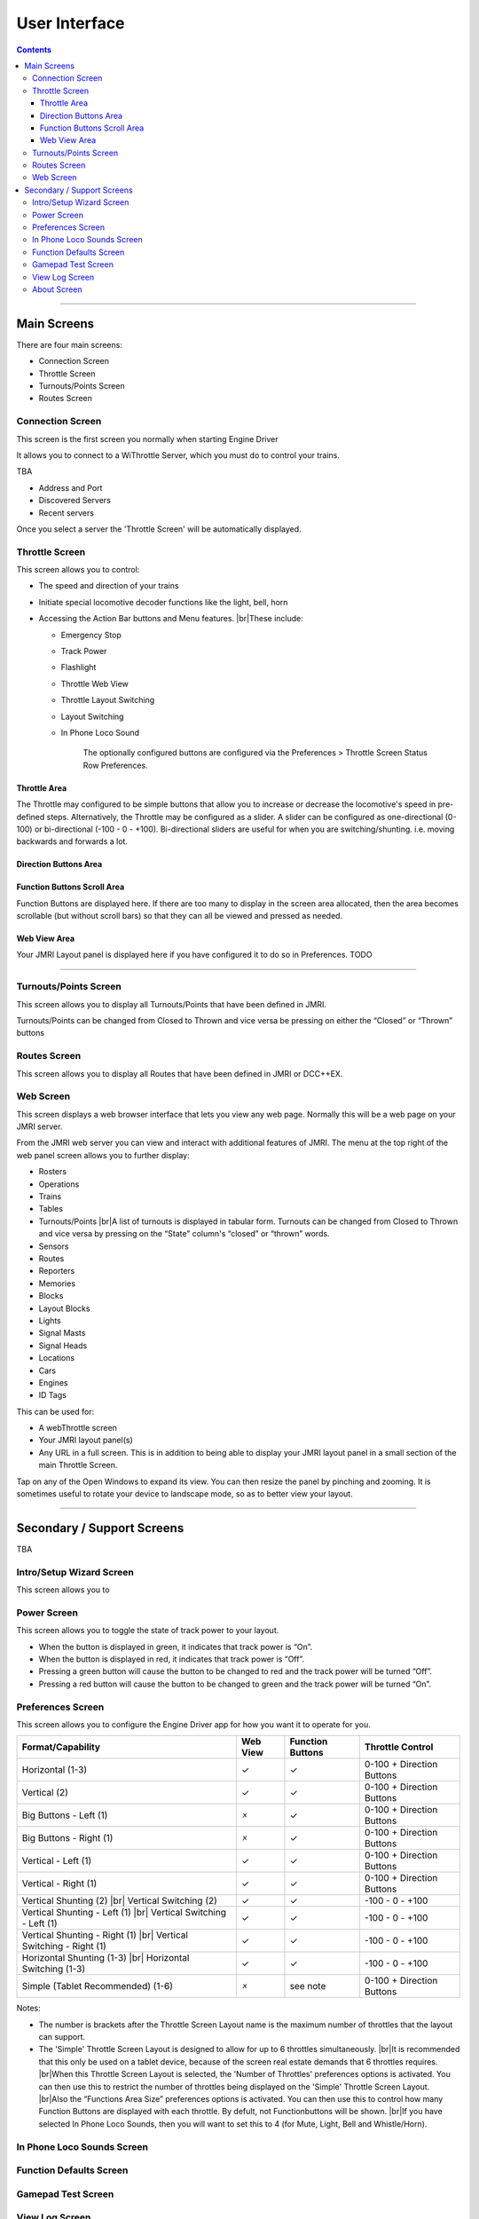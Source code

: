*******************************************
User Interface
*******************************************

.. meta::
   :description: JMRI Engine Driver Throttle
   :keywords: Engine Driver EngineDriver JMRI manual help interface

.. |br| raw:: html

   <br />

.. contents::
   :depth: 3
    
----

-------------
Main Screens
-------------

There are four main screens:

* Connection Screen
* Throttle Screen
* Turnouts/Points Screen
* Routes Screen

^^^^^^^^^^^^^^^^^
Connection Screen
^^^^^^^^^^^^^^^^^

This screen is the first screen you normally  when starting Engine Driver

It allows you to connect to a WiThrottle Server, which you must do to control your trains.

TBA

- Address and Port
- Discovered Servers
- Recent servers

Once you select a server the 'Throttle Screen' will be automatically displayed.

^^^^^^^^^^^^^^^^^^^^^^^^^^^^^^^
Throttle Screen
^^^^^^^^^^^^^^^^^^^^^^^^^^^^^^^

This screen allows you to control:

* The speed and direction of your trains
* Initiate special locomotive decoder functions like the light, bell, horn 
* Accessing the Action Bar buttons and Menu features. |br|\ These include:

  * Emergency Stop
  * Track Power
  * Flashlight
  * Throttle Web View
  * Throttle Layout Switching
  * Layout Switching
  * In Phone Loco Sound

      The optionally configured buttons are configured via the Preferences > Throttle Screen Status Row Preferences.

""""""""""""""""""""""""""""""""""""
Throttle Area
""""""""""""""""""""""""""""""""""""

The Throttle may configured to be simple buttons that allow you to increase or decrease the locomotive's speed in pre-defined steps.  Alternatively, the Throttle may be configured as a slider.  A slider can be configured as one-directional (0-100) or bi-directional (-100 - 0 - +100).  Bi-directional sliders are useful for when you are switching/shunting. i.e. moving backwards and forwards a lot.

""""""""""""""""""""""""""""""""""""
Direction Buttons Area
""""""""""""""""""""""""""""""""""""

""""""""""""""""""""""""""""""""""""
Function Buttons Scroll Area
""""""""""""""""""""""""""""""""""""

Function Buttons are displayed here.  If there are too many to display in the screen area allocated, then the area becomes scrollable (but without scroll bars) so that they can all be viewed and pressed as needed.

""""""""""""""""""""""""""""""""""""
Web View Area
""""""""""""""""""""""""""""""""""""

Your JMRI Layout panel is displayed here if you have configured it to do so in Preferences. TODO

----

^^^^^^^^^^^^^^^^^^^^^^^^^^^^^^^
Turnouts/Points Screen
^^^^^^^^^^^^^^^^^^^^^^^^^^^^^^^

This screen allows you to display all Turnouts/Points that have been defined in JMRI.

Turnouts/Points can be changed from Closed to Thrown and vice versa be pressing on either the “Closed” or “Thrown” buttons

^^^^^^^^^^^^^^^^^^^^^^^^^^^^^^^
Routes Screen
^^^^^^^^^^^^^^^^^^^^^^^^^^^^^^^

This screen allows you to display all Routes that have been defined in JMRI or DCC++EX.

^^^^^^^^^^^^^^^^^^^^^^^^^^^^^^^
Web Screen
^^^^^^^^^^^^^^^^^^^^^^^^^^^^^^^

This screen displays a web browser interface that lets you view any web page. Normally this will be a web page on your JMRI server. 

From the JMRI web server you can view and interact with additional features of JMRI.  The menu at the top right of the web panel screen allows you to further display:

* Rosters
* Operations
* Trains
* Tables
* Turnouts/Points |br|\ A list of turnouts is displayed in tabular form.  Turnouts can be changed from Closed to Thrown and vice versa by pressing on the “State” column's “closed” or “thrown” words.
* Sensors
* Routes
* Reporters
* Memories
* Blocks
* Layout Blocks
* Lights
* Signal Masts
* Signal Heads
* Locations
* Cars
* Engines
* ID Tags

This can be used for:

* A webThrottle screen
* Your JMRI layout panel(s)
* Any URL in a full screen.  This is in addition to being able to display your JMRI layout panel in a small section of the main Throttle Screen.

Tap on any of the Open Windows to expand its view.  You can then resize the panel by pinching and zooming.  It is sometimes useful to rotate your device to landscape mode, so as to better view your layout.


----

-------------------------------
Secondary / Support Screens
-------------------------------

TBA

^^^^^^^^^^^^^^^^^^^^^^^^^^^^^^^
Intro/Setup Wizard Screen
^^^^^^^^^^^^^^^^^^^^^^^^^^^^^^^

This screen allows you to 



^^^^^^^^^^^^^^^^^^^^^^^^^^^^^^^
Power Screen
^^^^^^^^^^^^^^^^^^^^^^^^^^^^^^^

This screen allows you to toggle the state of track power to your layout.

* When the button is displayed in green, it indicates that track power is “On”.
* When the button is displayed in red, it indicates that track power is “Off”.
* Pressing a green button will cause the button to be changed to red and the track power will be turned “Off”.
* Pressing a red button will cause the button to be changed to green and the track power will be turned “On”.

^^^^^^^^^^^^^^^^^^^^^^^^^^^^^^^
Preferences Screen
^^^^^^^^^^^^^^^^^^^^^^^^^^^^^^^

This screen allows you to configure the Engine Driver app for how you want it to operate for you.

+-----------------------------------+---------+---------+---------------------------+
|Format/Capability                  |Web View |Function |Throttle Control           |
|                                   |         |Buttons  |                           |
+===================================+=========+=========+===========================+
|Horizontal (1-3)                   |    ✓    |    ✓    |0-100 + Direction Buttons  |
+-----------------------------------+---------+---------+---------------------------+
|Vertical (2)                       |    ✓    |    ✓    |0-100 + Direction Buttons  |
+-----------------------------------+---------+---------+---------------------------+
|Big Buttons - Left (1)             |    🗴    |    ✓    |0-100 + Direction Buttons  |
+-----------------------------------+---------+---------+---------------------------+
|Big Buttons - Right (1)            |    🗴    |    ✓    |0-100 + Direction Buttons  |
+-----------------------------------+---------+---------+---------------------------+
|Vertical - Left (1)                |    ✓    |    ✓    |0-100 + Direction Buttons  |
+-----------------------------------+---------+---------+---------------------------+
|Vertical - Right (1)               |    ✓    |    ✓    |0-100 + Direction Buttons  |
+-----------------------------------+---------+---------+---------------------------+
|Vertical Shunting (2) |br|         |    ✓    |    ✓    | \-100 - 0 - +100          |
|Vertical Switching (2)             |         |         |                           |
+-----------------------------------+---------+---------+---------------------------+
|Vertical Shunting - Left (1) |br|  |    ✓    |    ✓    | \-100 - 0 - +100          |
|Vertical Switching - Left (1)      |         |         |                           |
+-----------------------------------+---------+---------+---------------------------+
|Vertical Shunting - Right (1) |br| |    ✓    |    ✓    | \-100 - 0 - +100          |
|Vertical Switching - Right (1)     |         |         |                           |
+-----------------------------------+---------+---------+---------------------------+
|Horizontal Shunting (1-3) |br|     |    ✓    |    ✓    | \-100 - 0 - +100          |
|Horizontal Switching  (1-3)        |         |         |                           |
+-----------------------------------+---------+---------+---------------------------+
|Simple (Tablet Recommended) (1-6)  |    🗴    |see note |0-100 + Direction Buttons  |
+-----------------------------------+---------+---------+---------------------------+

Notes:

* The number is brackets after the Throttle Screen Layout name is the maximum number of throttles that the layout can support.
* The 'Simple' Throttle Screen Layout is designed to allow for up to 6 throttles simultaneously.  |br|\ It is recommended that this only be used on a tablet device, because of the screen real estate demands that 6 throttles requires. |br|\ When this Throttle Screen Layout is selected, the 'Number of Throttles' preferences options is activated.  You can then use this to restrict the number of throttles being displayed on the 'Simple' Throttle Screen Layout.  |br|\ Also the “Functions Area Size” preferences options is activated.  You can then use this to control how many Function Buttons are displayed with each throttle.  By defult, not Functionbuttons will be shown. |br|\ If you have selected In Phone Loco Sounds, then you will want to set this to 4 (for Mute, Light, Bell and Whistle/Horn).

^^^^^^^^^^^^^^^^^^^^^^^^^^^^^^^
In Phone Loco Sounds Screen
^^^^^^^^^^^^^^^^^^^^^^^^^^^^^^^

^^^^^^^^^^^^^^^^^^^^^^^^^^^^^^^
Function Defaults Screen
^^^^^^^^^^^^^^^^^^^^^^^^^^^^^^^

^^^^^^^^^^^^^^^^^^^^^^^^^^^^^^^
Gamepad Test Screen
^^^^^^^^^^^^^^^^^^^^^^^^^^^^^^^

^^^^^^^^^^^^^^^^^^^^^^^^^^^^^^^
View Log Screen
^^^^^^^^^^^^^^^^^^^^^^^^^^^^^^^

This screen allows you to view the internal Engine Driver app log of events.
This is sometimes useful for analysing problems.

The option to ``Start recording to file`` creates a user-accessible file that can be sent to the Engine Driver app developers or the Groupio help group to assist you in resolving a problem.
The file will be located on your mobile phone at:
Internal storage .../engine_driver
and will be named something like:
logcat9999999999999.txt

^^^^^^^^^^^^^^^^^^^^^^^^^^^^^^^
About Screen
^^^^^^^^^^^^^^^^^^^^^^^^^^^^^^^

This screen displays TODO 
